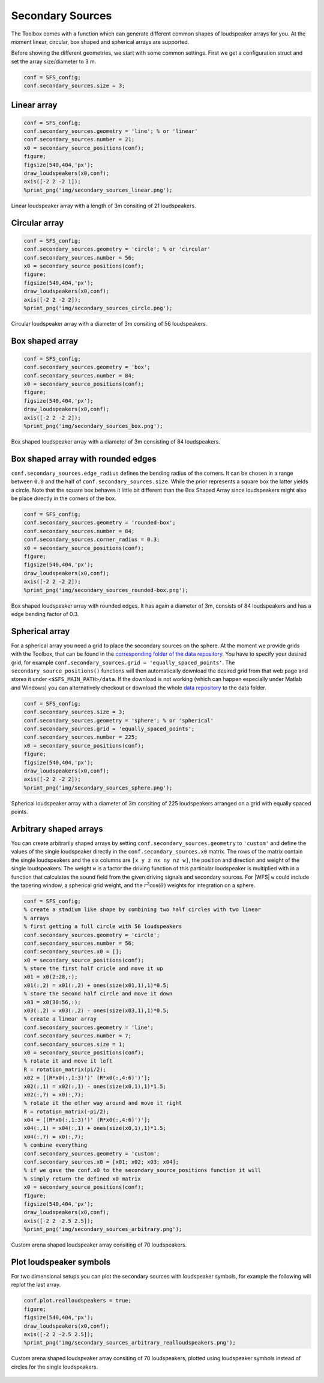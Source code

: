 .. _sec-secondary-sources:

Secondary Sources
=================

The Toolbox comes with a function which can generate different common
shapes of loudspeaker arrays for you. At the moment linear, circular,
box shaped and spherical arrays are supported.

Before showing the different geometries, we start with some common
settings. First we get a configuration struct and set the array
size/diameter to 3 m.

.. sourcecode:: matlab

    conf = SFS_config;
    conf.secondary_sources.size = 3;

Linear array
------------

.. sourcecode:: matlab

    conf = SFS_config;
    conf.secondary_sources.geometry = 'line'; % or 'linear'
    conf.secondary_sources.number = 21;
    x0 = secondary_source_positions(conf);
    figure;
    figsize(540,404,'px');
    draw_loudspeakers(x0,conf);
    axis([-2 2 -2 1]);
    %print_png('img/secondary_sources_linear.png');

.. figure:: img/secondary_sources_linear.png
    :align: center

    Linear loudspeaker array with a length of 3m consiting of 21 loudspeakers.

Circular array
--------------

.. sourcecode:: matlab

    conf = SFS_config;
    conf.secondary_sources.geometry = 'circle'; % or 'circular'
    conf.secondary_sources.number = 56;
    x0 = secondary_source_positions(conf);
    figure;
    figsize(540,404,'px');
    draw_loudspeakers(x0,conf);
    axis([-2 2 -2 2]);
    %print_png('img/secondary_sources_circle.png');

.. figure:: img/secondary_sources_circle.png
    :align: center

    Circular loudspeaker array with a diameter of 3m consiting of 56
    loudspeakers.

Box shaped array
----------------

.. sourcecode:: matlab

    conf = SFS_config;
    conf.secondary_sources.geometry = 'box';
    conf.secondary_sources.number = 84;
    x0 = secondary_source_positions(conf);
    figure;
    figsize(540,404,'px');
    draw_loudspeakers(x0,conf);
    axis([-2 2 -2 2]);
    %print_png('img/secondary_sources_box.png');

.. figure:: img/secondary_sources_box.png
    :align: center

    Box shaped loudspeaker array with a diameter of 3m consisting of 84
    loudspeakers.

Box shaped array with rounded edges
-----------------------------------

``conf.secondary_sources.edge_radius`` defines the bending radius of the
corners. It can be chosen in a range between ``0.0`` and the half of
``conf.secondary_sources.size``. While the prior represents a square box
the latter yields a circle. Note that the square box behaves it little
bit different than the Box Shaped Array since loudspeakers might also be
place directly in the corners of the box.

.. sourcecode:: matlab

    conf = SFS_config;
    conf.secondary_sources.geometry = 'rounded-box';
    conf.secondary_sources.number = 84;
    conf.secondary_sources.corner_radius = 0.3;
    x0 = secondary_source_positions(conf);
    figure;
    figsize(540,404,'px');
    draw_loudspeakers(x0,conf);
    axis([-2 2 -2 2]);
    %print_png('img/secondary_sources_rounded-box.png');

.. figure:: img/secondary_sources_rounded-box.png
    :align: center

    Box shaped loudspeaker array with rounded edges. It has again a diameter of
    3m, consists of 84 loudspeakers and has a edge bending factor of 0.3.

Spherical array
---------------

For a spherical array you need a grid to place the secondary sources on the
sphere. At the moment we provide grids with the Toolbox, that can be found in
the `corresponding folder of the data repository`_.  You have to specify your
desired grid, for example ``conf.secondary_sources.grid =
'equally_spaced_points'``. The ``secondary_source_positions()`` functions will
then automatically download the desired grid from that web page and stores it
under ``<$SFS_MAIN_PATH>/data``. If the download is not working (which can
happen especially under Matlab and Windows) you can alternatively checkout or
download the whole `data repository`_ to the data folder.

.. _corresponding folder of the data repository: http://github.com/sfstoolbox/data/tree/master/spherical_grids
.. _data repository: http://github.com/sfstoolbox/data

.. sourcecode:: matlab

    conf = SFS_config;
    conf.secondary_sources.size = 3;
    conf.secondary_sources.geometry = 'sphere'; % or 'spherical'
    conf.secondary_sources.grid = 'equally_spaced_points';
    conf.secondary_sources.number = 225;
    x0 = secondary_source_positions(conf);
    figure;
    figsize(540,404,'px');
    draw_loudspeakers(x0,conf);
    axis([-2 2 -2 2]);
    %print_png('img/secondary_sources_sphere.png');

.. figure:: img/secondary_sources_sphere.png
    :align: center

    Spherical loudspeaker array with a diameter of 3m consiting of 225
    loudspeakers arranged on a grid with equally spaced points.

Arbitrary shaped arrays
-----------------------

You can create arbitrarily shaped arrays by setting
``conf.secondary_sources.geometry`` to ``'custom'`` and define the values of the
single loudspeaker directly in the ``conf.secondary_sources.x0`` matrix. The
rows of the matrix contain the single loudspeakers and the six columns are ``[x
y z nx ny nz w]``, the position and direction and weight of the single
loudspeakers. The weight ``w`` is a factor the driving function of this
particular loudspeaker is multiplied with in a function that calculates the
sound field from the given driving signals and secondary sources. For |WFS|
``w`` could include the tapering window, a spherical grid weight, and the
:math:`r^2 \cos(\theta)` weights for integration on a sphere.

.. sourcecode:: matlab

    conf = SFS_config;
    % create a stadium like shape by combining two half circles with two linear
    % arrays
    % first getting a full circle with 56 loudspeakers
    conf.secondary_sources.geometry = 'circle';
    conf.secondary_sources.number = 56;
    conf.secondary_sources.x0 = [];
    x0 = secondary_source_positions(conf);
    % store the first half cricle and move it up
    x01 = x0(2:28,:);
    x01(:,2) = x01(:,2) + ones(size(x01,1),1)*0.5;
    % store the second half circle and move it down
    x03 = x0(30:56,:);
    x03(:,2) = x03(:,2) - ones(size(x03,1),1)*0.5;
    % create a linear array
    conf.secondary_sources.geometry = 'line';
    conf.secondary_sources.number = 7;
    conf.secondary_sources.size = 1;
    x0 = secondary_source_positions(conf);
    % rotate it and move it left
    R = rotation_matrix(pi/2);
    x02 = [(R*x0(:,1:3)')' (R*x0(:,4:6)')'];
    x02(:,1) = x02(:,1) - ones(size(x0,1),1)*1.5;
    x02(:,7) = x0(:,7);
    % rotate it the other way around and move it right
    R = rotation_matrix(-pi/2);
    x04 = [(R*x0(:,1:3)')' (R*x0(:,4:6)')'];
    x04(:,1) = x04(:,1) + ones(size(x0,1),1)*1.5;
    x04(:,7) = x0(:,7);
    % combine everything
    conf.secondary_sources.geometry = 'custom';
    conf.secondary_sources.x0 = [x01; x02; x03; x04];
    % if we gave the conf.x0 to the secondary_source_positions function it will
    % simply return the defined x0 matrix
    x0 = secondary_source_positions(conf);
    figure;
    figsize(540,404,'px');
    draw_loudspeakers(x0,conf);
    axis([-2 2 -2.5 2.5]);
    %print_png('img/secondary_sources_arbitrary.png');

.. figure:: img/secondary_sources_arbitrary.png
    :align: center

    Custom arena shaped loudspeaker array consiting of 70 loudspeakers.

Plot loudspeaker symbols
------------------------

For two dimensional setups you can plot the secondary sources with
loudspeaker symbols, for example the following will replot the last
array.

.. sourcecode:: matlab

    conf.plot.realloudspeakers = true;
    figure;
    figsize(540,404,'px');
    draw_loudspeakers(x0,conf);
    axis([-2 2 -2.5 2.5]);
    %print_png('img/secondary_sources_arbitrary_realloudspeakers.png');

.. figure:: img/secondary_sources_arbitrary_realloudspeakers.png
    :align: center

    Custom arena shaped loudspeaker array consiting of 70 loudspeakers, plotted
    using loudspeaker symbols instead of circles for the single loudspeakers.

.. vim: filetype=rst spell:
